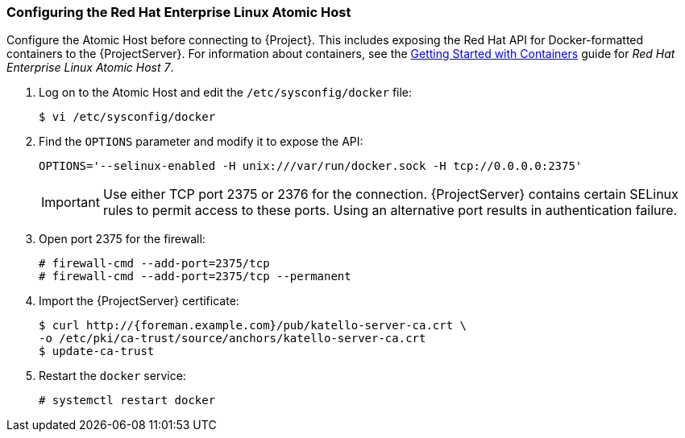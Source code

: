 [[Provisioning_Containers-Configuring_the_Red_Hat_Enterprise_Linux_Atomic_Host]]
=== Configuring the Red Hat Enterprise Linux Atomic Host

Configure the Atomic Host before connecting to {Project}. This includes exposing the Red Hat API for Docker-formatted containers to the {ProjectServer}. For information about containers, see the https://access.redhat.com/documentation/en/red-hat-enterprise-linux-atomic-host/7/getting-started-with-containers/getting-started-with-containers[Getting Started with Containers] guide for _Red Hat Enterprise Linux Atomic Host 7_.


. Log on to the Atomic Host and edit the `/etc/sysconfig/docker` file:
+
[options="nowrap" subs="+quotes"]
----
$ vi /etc/sysconfig/docker
----
+
. Find the `OPTIONS` parameter and modify it to expose the API:
+
[options="nowrap" subs="+quotes"]
----
OPTIONS='--selinux-enabled -H unix:///var/run/docker.sock -H tcp://0.0.0.0:2375'
----
+
[IMPORTANT]
Use either TCP port 2375 or 2376 for the connection. {ProjectServer} contains certain SELinux rules to permit access to these ports. Using an alternative port results in authentication failure.
+
. Open port 2375 for the firewall:
+
[options="nowrap" subs="+quotes"]
----
# firewall-cmd --add-port=2375/tcp
# firewall-cmd --add-port=2375/tcp --permanent
----
+
. Import the {ProjectServer} certificate:
+
[options="nowrap" subs="+quotes"]
----
$ curl http://{foreman.example.com}/pub/katello-server-ca.crt \
-o /etc/pki/ca-trust/source/anchors/katello-server-ca.crt
$ update-ca-trust
----
+
. Restart the `docker` service:
+
[options="nowrap" subs="+quotes"]
----
# systemctl restart docker
----
